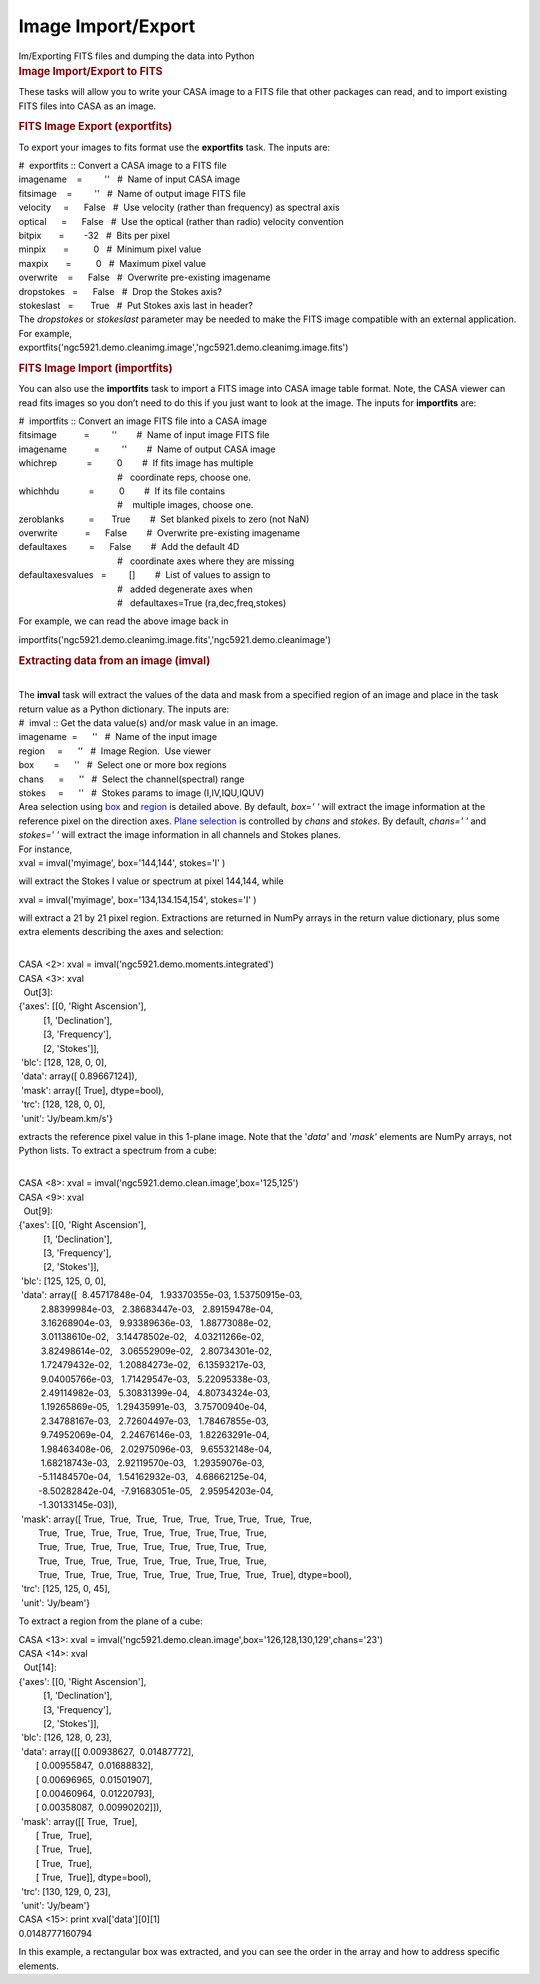 .. container::
   :name: viewlet-above-content-title

Image Import/Export
===================

.. container::
   :name: viewlet-below-content-title

.. container:: documentDescription description

   Im/Exporting FITS files and dumping the data into Python

.. container:: section
   :name: viewlet-above-content-body

.. container:: section
   :name: content-core

   .. container::
      :name: parent-fieldname-text

      .. rubric:: Image Import/Export to FITS
         :name: image-importexport-to-fits

      These tasks will allow you to write your CASA image to a FITS file
      that other packages can read, and to import existing FITS files
      into CASA as an image.

      .. rubric:: FITS Image Export (exportfits)
         :name: fits-image-export-exportfits

      To export your images to fits format use the **exportfits** task.
      The inputs are:

      .. container:: casa-input-box

         | #  exportfits :: Convert a CASA image to a FITS file
         | imagename    =         ''   #  Name of input CASA image
         | fitsimage    =         ''   #  Name of output image FITS file
         | velocity     =      False   #  Use velocity (rather than
           frequency) as spectral axis
         | optical      =      False   #  Use the optical (rather than
           radio) velocity convention
         | bitpix       =        -32   #  Bits per pixel
         | minpix       =          0   #  Minimum pixel value
         | maxpix       =          0   #  Maximum pixel value
         | overwrite    =      False   #  Overwrite pre-existing
           imagename
         | dropstokes   =      False   #  Drop the Stokes axis?
         | stokeslast   =       True   #  Put Stokes axis last in
           header?

      | The *dropstokes* or *stokeslast* parameter may be needed to make
        the FITS image compatible with an external application.
      | For example,

      .. container:: casa-input-box

           
         exportfits('ngc5921.demo.cleanimg.image','ngc5921.demo.cleanimg.image.fits')

      .. rubric:: 
         FITS Image Import (importfits)
         :name: fits-image-import-importfits

      You can also use the **importfits** task to import a FITS image
      into CASA image table format. Note, the CASA viewer can read fits
      images so you don’t need to do this if you just want to look at
      the image. The inputs for **importfits** are:

      .. container:: casa-input-box

         | #  importfits :: Convert an image FITS file into a CASA image
         | fitsimage           =         ''        #  Name of input
           image FITS file
         | imagename           =         ''        #  Name of output
           CASA image
         | whichrep            =          0        #  If fits image has
           multiple
         |                                         #   coordinate reps,
           choose one.
         | whichhdu            =          0        #  If its file
           contains
         |                                         #    multiple images,
           choose one.
         | zeroblanks          =       True        #  Set blanked pixels
           to zero (not NaN)
         | overwrite           =      False        #  Overwrite
           pre-existing imagename
         | defaultaxes         =      False        #  Add the default 4D
         |                                         #   coordinate axes
           where they are missing
         | defaultaxesvalues   =         []        #  List of values to
           assign to
         |                                         #   added degenerate
           axes when
         |                                         #   defaultaxes=True
           (ra,dec,freq,stokes)

      For example, we can read the above image back in

      .. container:: casa-input-box

         importfits('ngc5921.demo.cleanimg.image.fits','ngc5921.demo.cleanimage')

       

      .. rubric::  
         :name: section

      .. rubric:: Extracting data from an image (**imval**)
         :name: extracting-data-from-an-image-imval

      | 
      | The **imval** task will extract the values of the data and mask
        from a specified region of an image and place in the task return
        value as a Python dictionary. The inputs are:

      .. container:: casa-input-box

         | #  imval :: Get the data value(s) and/or mask value in an
           image.
         | imagename  =      ''   #  Name of the input image
         | region     =      ''   #  Image Region.  Use viewer
         | box        =      ''   #  Select one or more box regions
         | chans      =      ''   #  Select the channel(spectral) range
         | stokes     =      ''   #  Stokes params to image
           (I,IV,IQU,IQUV)

      | Area selection using `box <#region-selection--box->`__ and
        `region <#regions--region->`__ is detailed above. By default,
        *box=' '* will extract the image information at the reference
        pixel on the direction axes. `Plane
        selection <#plane-selection--chans--stokes->`__ is controlled by
        *chans* and *stokes*. By default, *chans=' '* and *stokes=' '*
        will extract the image information in all channels and Stokes
        planes.
      | For instance,

      .. container:: casa-input-box

         xval = imval('myimage', box='144,144', stokes='I' )

      will extract the Stokes I value or spectrum at pixel 144,144,
      while

      .. container:: casa-input-box

         xval = imval('myimage', box='134,134.154,154', stokes='I' )

      will extract a 21 by 21 pixel region. Extractions are returned in
      NumPy arrays in the return value dictionary, plus some extra
      elements describing the axes and selection:

      .. container:: casa-output-box

         | 
         | CASA <2>: xval = imval('ngc5921.demo.moments.integrated')
         | CASA <3>: xval
         |   Out[3]:
         | {'axes': [[0, 'Right Ascension'],
         |           [1, 'Declination'],
         |           [3, 'Frequency'],
         |           [2, 'Stokes']],
         |  'blc': [128, 128, 0, 0],
         |  'data': array([ 0.89667124]),
         |  'mask': array([ True], dtype=bool),
         |  'trc': [128, 128, 0, 0],
         |  'unit': 'Jy/beam.km/s'}

      extracts the reference pixel value in this 1-plane image. Note
      that the '*data'* and '*mask'* elements are NumPy arrays, not
      Python lists. To extract a spectrum from a cube:

      .. container:: casa-output-box

         | 
         | CASA <8>: xval =
           imval('ngc5921.demo.clean.image',box='125,125')
         | CASA <9>: xval
         |   Out[9]:
         | {'axes': [[0, 'Right Ascension'],
         |           [1, 'Declination'],
         |           [3, 'Frequency'],
         |           [2, 'Stokes']],
         |  'blc': [125, 125, 0, 0],
         |  'data': array([  8.45717848e-04,   1.93370355e-03,  
           1.53750915e-03,
         |          2.88399984e-03,   2.38683447e-03,   2.89159478e-04,
         |          3.16268904e-03,   9.93389636e-03,   1.88773088e-02,
         |          3.01138610e-02,   3.14478502e-02,   4.03211266e-02,
         |          3.82498614e-02,   3.06552909e-02,   2.80734301e-02,
         |          1.72479432e-02,   1.20884273e-02,   6.13593217e-03,
         |          9.04005766e-03,   1.71429547e-03,   5.22095338e-03,
         |          2.49114982e-03,   5.30831399e-04,   4.80734324e-03,
         |          1.19265869e-05,   1.29435991e-03,   3.75700940e-04,
         |          2.34788167e-03,   2.72604497e-03,   1.78467855e-03,
         |          9.74952069e-04,   2.24676146e-03,   1.82263291e-04,
         |          1.98463408e-06,   2.02975096e-03,   9.65532148e-04,
         |          1.68218743e-03,   2.92119570e-03,   1.29359076e-03,
         |         -5.11484570e-04,   1.54162932e-03,   4.68662125e-04,
         |         -8.50282842e-04,  -7.91683051e-05,   2.95954203e-04,
         |         -1.30133145e-03]),
         |  'mask': array([ True,  True,  True,  True,  True,  True, 
           True,  True,  True,
         |         True,  True,  True,  True,  True,  True,  True, 
           True,  True,
         |         True,  True,  True,  True,  True,  True,  True, 
           True,  True,
         |         True,  True,  True,  True,  True,  True,  True, 
           True,  True,
         |         True,  True,  True,  True,  True,  True,  True, 
           True,  True,  True], dtype=bool),
         |  'trc': [125, 125, 0, 45],
         |  'unit': 'Jy/beam'}

      To extract a region from the plane of a cube:

      .. container:: casa-output-box

         | CASA <13>: xval =
           imval('ngc5921.demo.clean.image',box='126,128,130,129',chans='23')
         | CASA <14>: xval
         |   Out[14]:
         | {'axes': [[0, 'Right Ascension'],
         |           [1, 'Declination'],
         |           [3, 'Frequency'],
         |           [2, 'Stokes']],
         |  'blc': [126, 128, 0, 23],
         |  'data': array([[ 0.00938627,  0.01487772],
         |        [ 0.00955847,  0.01688832],
         |        [ 0.00696965,  0.01501907],
         |        [ 0.00460964,  0.01220793],
         |        [ 0.00358087,  0.00990202]]),
         |  'mask': array([[ True,  True],
         |        [ True,  True],
         |        [ True,  True],
         |        [ True,  True],
         |        [ True,  True]], dtype=bool),
         |  'trc': [130, 129, 0, 23],
         |  'unit': 'Jy/beam'}
         | CASA <15>: print xval['data'][0][1]
         | 0.0148777160794

      In this example, a rectangular box was extracted, and you can see
      the order in the array and how to address specific elements.

        

.. container:: section
   :name: viewlet-below-content-body
